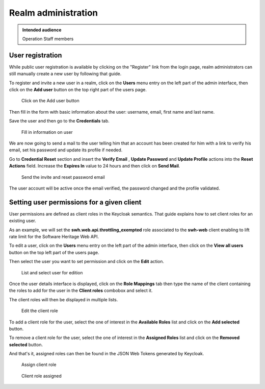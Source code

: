 .. _realm_administration:

Realm administration
====================

.. admonition:: Intended audience
   :class: important

   Operation Staff members

.. _user_registration:

User registration
^^^^^^^^^^^^^^^^^

While public user registration is available by clicking on the "Register" link from the
login page, realm administrators can still manually create a new user by following that
guide.

To register and invite a new user in a realm, click on the **Users** menu entry on the
left part of the admin interface, then click on the **Add user** button on the top right
part of the users page.

.. figure:: ../../images/keycloak_add_user_01.jpg
   :alt: keycloak_add_user_01.jpg
   :width: 1000px

   Click on the Add user button

Then fill in the form with basic information about the user: username,
email, first name and last name.

Save the user and then go to the **Credentials** tab.

.. figure:: ../../images/keycloak_add_user_02.jpg
   :alt: keycloak_add_user_02.jpg

   Fill in information on user

We are now going to send a mail to the user telling him that an account
has been created for him with a link to verify his email, set his
password and update its profile if needed.

Go to **Credential Reset** section and insert the **Verify Email** , **Update Password**
and **Update Profile** actions into the **Reset Actions** field. Increase the **Expires
In** value to 24 hours and then click on **Send Mail**.

.. figure:: ../../images/keycloak_add_user_03.jpg
   :alt: keycloak_add_user_03.jpg
   :width: 1000px

   Send the invite and reset password email

The user account will be active once the email verified, the password changed and the
profile validated.

.. _setting_user_permissions_for_a_given_client:

Setting user permissions for a given client
^^^^^^^^^^^^^^^^^^^^^^^^^^^^^^^^^^^^^^^^^^^

User permissions are defined as client roles in the Keycloak semantics. That guide
explains how to set client roles for an existing user.

As an example, we will set the **swh.web.api.throttling_exempted** role associated to
the **swh-web** client enabling to lift rate limit for the Software Heritage Web API.

To edit a user, click on the **Users** menu entry on the left part of the admin
interface, then click on the **View all users** button on the top left part of the users
page.

Then select the user you want to set permission and click on the
**Edit** action.

.. figure:: ../../images/keycloak_add_user_permission_01.jpg
   :alt: keycloak_add_user_permission_01.jpg
   :width: 1400px

   List and select user for edition

Once the user details interface is displayed, click on the **Role Mappings** tab then
type the name of the client containing the roles to add for the user in the **Client
roles** combobox and select it.

The client roles will then be displayed in multiple lists.

.. figure:: ../../images/keycloak_add_user_permission_02.jpg
   :alt: keycloak_add_user_permission_02.jpg
   :width: 1400px

   Edit the client role

To add a client role for the user, select the one of interest in the **Available Roles**
list and click on the **Add selected** button.

To remove a client role for the user, select the one of interest in the **Assigned
Roles** list and click on the **Removed selected** button.

And that's it, assigned roles can then be found in the JSON Web Tokens generated by
Keycloak.

.. figure:: ../../images/keycloak_add_user_permission_03.jpg
   :alt: keycloak_add_user_permission_03.jpg
   :width: 1400px

   Assign client role

.. figure:: ../../images/keycloak_add_user_permission_04.jpg
   :alt: keycloak_add_user_permission_04.jpg
   :width: 1400px

   Client role assigned
